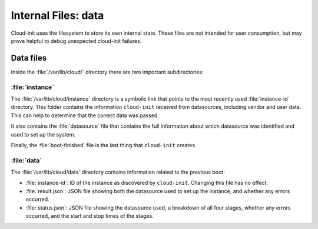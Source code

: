 .. _internal_files:

Internal Files: data
********************

Cloud-init uses the filesystem to store its own internal state. These files
are not intended for user consumption, but may prove helpful to debug
unexpected cloud-init failures.

.. _data_files:

Data files
==========

Inside the :file:`/var/lib/cloud/` directory there are two important
subdirectories:

:file:`instance`
----------------

The :file:`/var/lib/cloud/instance` directory is a symbolic link that points
to the most recently used :file:`instance-id` directory. This folder contains
the information ``cloud-init`` received from datasources, including vendor and
user data. This can help to determine that the correct data was passed.

It also contains the :file:`datasource` file that contains the full information
about which datasource was identified and used to set up the system.

Finally, the :file:`boot-finished` file is the last thing that
``cloud-init`` creates.

:file:`data`
------------

The :file:`/var/lib/cloud/data` directory contains information related to the
previous boot:

* :file:`instance-id`:
  ID of the instance as discovered by ``cloud-init``. Changing this file has
  no effect.
* :file:`result.json`:
  JSON file showing both the datasource used to set up the instance, and
  whether any errors occurred.
* :file:`status.json`:
  JSON file showing the datasource used, a breakdown of all four stages,
  whether any errors occurred, and the start and stop times of the stages.
